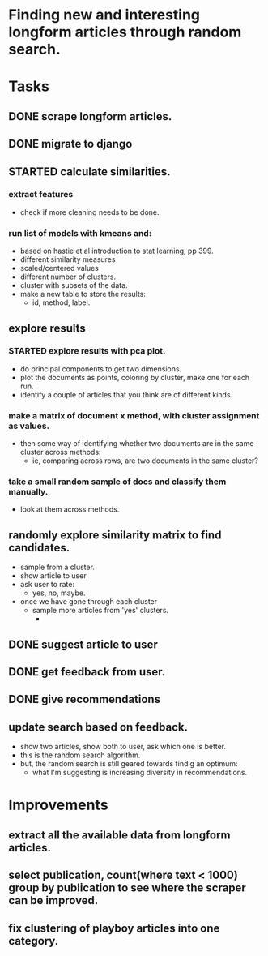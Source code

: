 * Finding new and interesting longform articles through random search.

* Tasks
** DONE scrape longform articles.
CLOSED: [2015-06-13 Sat 10:26]
:LOGBOOK:  
- State "DONE"       from "STARTED"    [2015-06-13 Sat 10:26]
:END:      
** DONE migrate to django
CLOSED: [2015-06-13 Sat 13:01]
:LOGBOOK:  
- State "DONE"       from "STARTED"    [2015-06-13 Sat 13:01]
CLOCK: [2015-06-13 Sat 10:42]--[2015-06-13 Sat 13:01] =>  2:19
CLOCK: [2015-06-13 Sat 10:26]--[2015-06-13 Sat 10:36] =>  0:10
:END:      
** STARTED calculate similarities.
:LOGBOOK:  
CLOCK: [2015-06-13 Sat 13:01]--[2015-06-13 Sat 15:17] =>  2:16
:END:      
*** extract features
- check if more cleaning needs to be done.

*** run list of models with kmeans and:

- based on hastie et al introduction to stat learning, pp 399.
- different similarity measures
- scaled/centered values
- different number of clusters.
- cluster with subsets of the data.
- make a new table to store the results:
  - id, method, label.
** explore results
:LOGBOOK:  
CLOCK: [2015-06-14 Sun 11:02]--[2015-06-15 Mon 09:44] => 22:42
:END:      
*** STARTED explore results with pca plot.
:LOGBOOK:  
CLOCK: [2015-06-15 Mon 09:44]--[2015-06-16 Tue 09:47] => 24:03
:END:      
- do principal components to get two dimensions.
- plot the documents as points, coloring by cluster, make one for each run.
- identify a couple of articles that you think are of different kinds.
*** make a matrix of document x method, with cluster assignment as values.
- then some way of identifying whether two documents are in the same cluster
  across methods:
  - ie, comparing across rows, are two documents in the same cluster?
*** take a small random sample of docs and classify them manually.
- look at them across methods.
** randomly explore similarity matrix to find candidates.
- sample from a cluster.
- show article to user
- ask user to rate:
  - yes, no, maybe.
- once we have gone through each cluster
  - sample more articles from 'yes' clusters.
    - 
** DONE suggest article to user
CLOSED: [2015-06-16 Tue 18:04] SCHEDULED: <2015-06-16 Tue>
:LOGBOOK:  
- State "DONE"       from "STARTED"    [2015-06-16 Tue 18:04]
CLOCK: [2015-06-16 Tue 17:20]--[2015-06-16 Tue 18:04] =>  0:44
CLOCK: [2015-06-16 Tue 09:47]--[2015-06-16 Tue 10:34] =>  0:47
:END:      
** DONE get feedback from user.
CLOSED: [2015-06-16 Tue 18:04] SCHEDULED: <2015-06-16 Tue>
:LOGBOOK:  
- State "DONE"       from ""           [2015-06-16 Tue 18:04]
:END:      
** DONE give recommendations
CLOSED: [2015-06-16 Tue 18:04]
:LOGBOOK:  
- State "DONE"       from ""           [2015-06-16 Tue 18:04]
:END:      
** update search based on feedback.
- show two articles, show both to user, ask which one is better.
- this is the random search algorithm.
- but, the random search is still geared towards findig an optimum:
   - what I'm suggesting is increasing diversity in recommendations.
* Improvements
** extract all the available data from longform articles.
** select publication, count(where text < 1000) group by publication to see where the scraper can be improved.
** fix clustering of playboy articles into one category.
